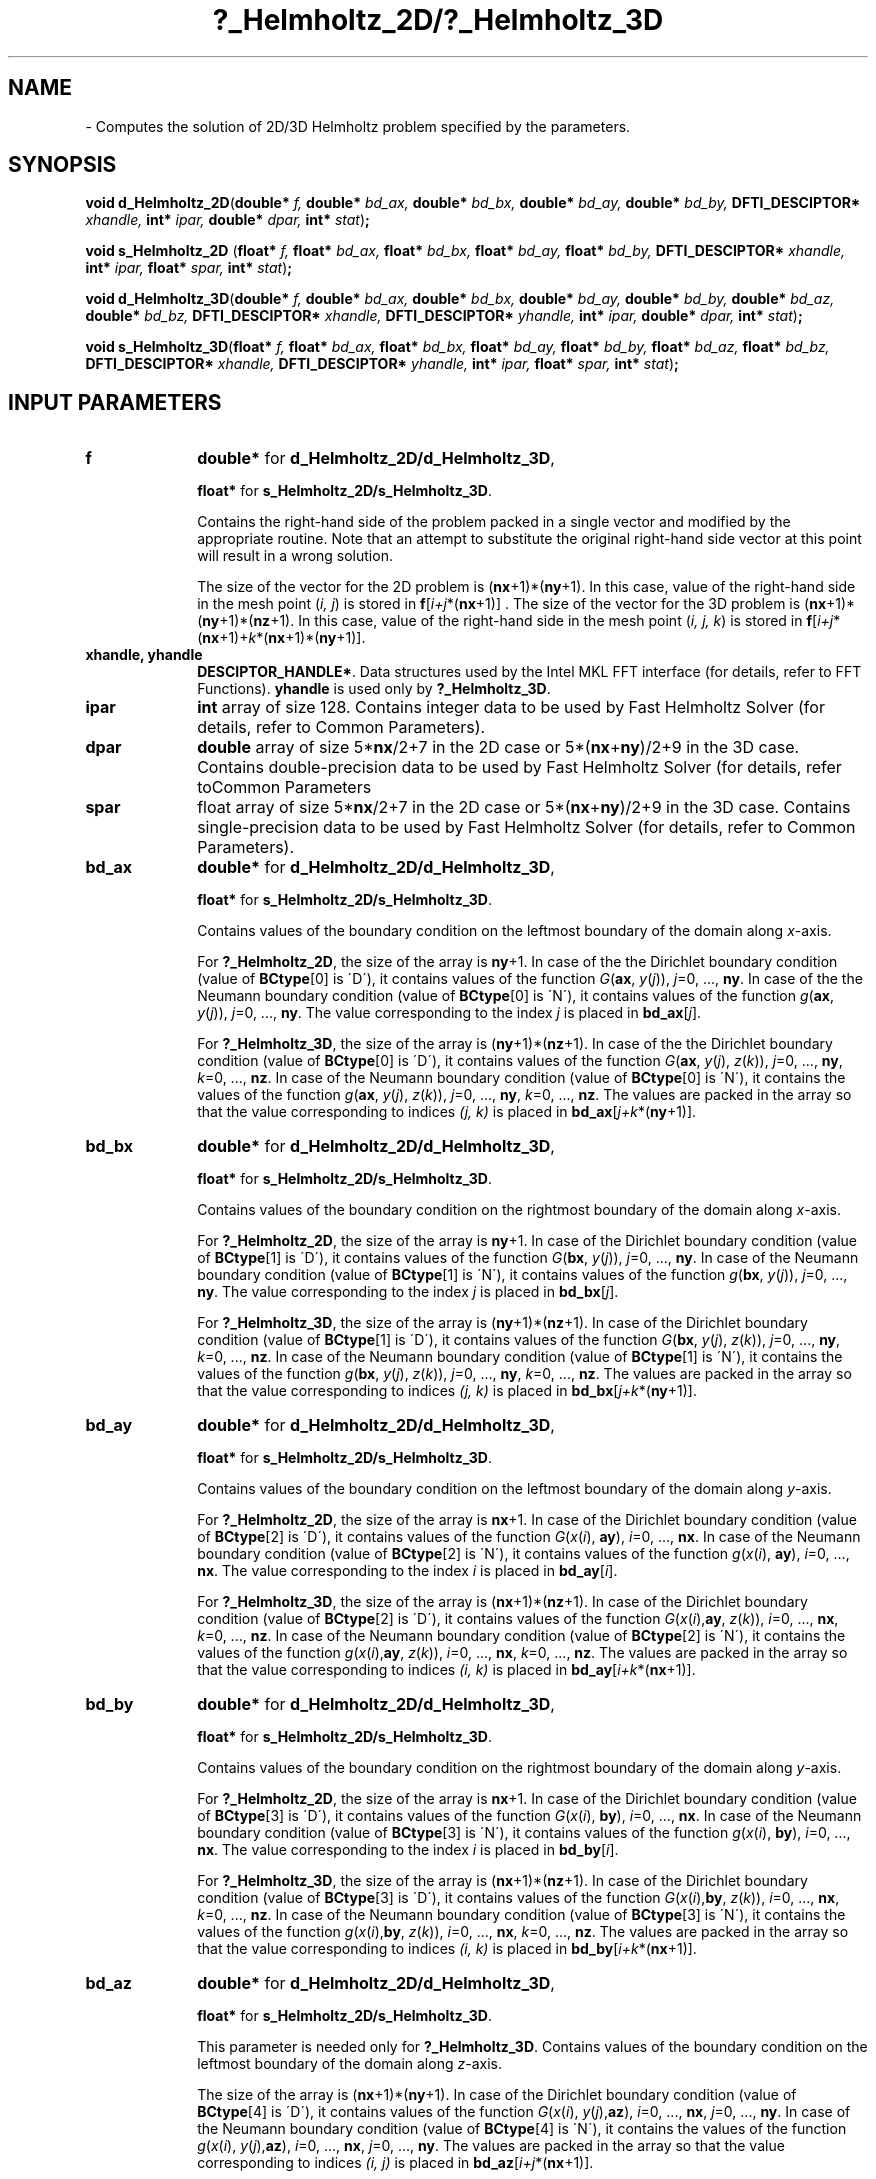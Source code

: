 .\" Copyright (c) 2002 \- 2008 Intel Corporation
.\" All rights reserved.
.\"
.TH ?\(ulHelmholtz\(ul2D/?\(ulHelmholtz\(ul3D 3 "Intel Corporation" "Copyright(C) 2002 \- 2008" "Intel(R) Math Kernel Library"
.SH NAME
\- Computes the solution of 2D/3D Helmholtz problem specified by the parameters.
.SH SYNOPSIS
.PP
\fBvoid d\(ulHelmholtz\(ul2D\fR(\fBdouble* \fR\fIf, \fR\fBdouble* \fR\fIbd\(ulax, \fR\fBdouble* \fR\fIbd\(ulbx, \fR\fBdouble* \fR\fIbd\(ulay, \fR\fBdouble* \fR\fIbd\(ulby, \fR\fBDFTI\(ulDESCIPTOR* \fR\fIxhandle, \fR\fBint* \fR\fIipar, \fR\fBdouble* \fR\fIdpar, \fR\fBint* \fR\fIstat\fR)\fB;\fR
.PP
\fBvoid s\(ulHelmholtz\(ul2D\fR (\fBfloat* \fR\fIf, \fR\fBfloat* \fR\fIbd\(ulax, \fR\fBfloat* \fR\fIbd\(ulbx, \fR\fBfloat* \fR\fIbd\(ulay, \fR\fBfloat* \fR\fIbd\(ulby, \fR\fBDFTI\(ulDESCIPTOR* \fR\fIxhandle, \fR\fBint* \fR\fIipar, \fR\fBfloat* \fR\fIspar, \fR\fBint* \fR\fIstat\fR)\fB;\fR
.PP
\fBvoid d\(ulHelmholtz\(ul3D\fR(\fBdouble* \fR\fIf, \fR\fBdouble* \fR\fIbd\(ulax, \fR\fBdouble* \fR\fIbd\(ulbx, \fR\fBdouble* \fR\fIbd\(ulay, \fR\fBdouble* \fR\fIbd\(ulby, \fR\fBdouble* \fR\fIbd\(ulaz, \fR\fBdouble* \fR\fIbd\(ulbz, \fR\fBDFTI\(ulDESCIPTOR* \fR\fIxhandle, \fR\fBDFTI\(ulDESCIPTOR* \fR\fIyhandle, \fR\fBint* \fR\fIipar, \fR\fBdouble* \fR\fIdpar, \fR\fBint* \fR\fIstat\fR)\fB;\fR
.PP
\fBvoid s\(ulHelmholtz\(ul3D\fR(\fBfloat* \fR\fIf, \fR\fBfloat* \fR\fIbd\(ulax, \fR\fBfloat* \fR\fIbd\(ulbx, \fR\fBfloat* \fR\fIbd\(ulay, \fR\fBfloat* \fR\fIbd\(ulby, \fR\fBfloat* \fR\fIbd\(ulaz, \fR\fBfloat* \fR\fIbd\(ulbz, \fR\fBDFTI\(ulDESCIPTOR* \fR\fIxhandle, \fR\fBDFTI\(ulDESCIPTOR* \fR\fIyhandle, \fR\fBint* \fR\fIipar, \fR\fBfloat* \fR\fIspar, \fR\fBint* \fR\fIstat\fR)\fB;\fR
.SH INPUT PARAMETERS

.TP 10
\fBf\fR
.NL
\fBdouble*\fR for \fBd\(ulHelmholtz\(ul2D/d\(ulHelmholtz\(ul3D\fR,
.IP
\fBfloat*\fR for \fBs\(ulHelmholtz\(ul2D/s\(ulHelmholtz\(ul3D\fR. 
.IP
Contains the right-hand side of the problem packed in a single vector and modified by the appropriate  routine. Note that an attempt to substitute the original right-hand side vector at this point will result in a wrong solution. 
.IP
The size of the vector for the 2D problem is (\fBnx\fR+1)*(\fBny\fR+1). In this case, value of the right-hand side in the mesh point (\fIi, j\fR) is stored in \fBf\fR[\fIi+j\fR*(\fBnx\fR+1)] . The size of the vector for the 3D problem is (\fBnx\fR+1)*(\fBny\fR+1)*(\fBnz\fR+1). In this case, value of the right-hand side in the mesh point (\fIi, j, k\fR) is stored in \fBf\fR[\fIi+j\fR*(\fBnx\fR+1)+\fIk\fR*(\fBnx\fR+1)*(\fBny\fR+1)]. 
.TP 10
\fBxhandle, yhandle\fR
.NL
\fBDESCIPTOR\(ulHANDLE*\fR. Data structures used by the Intel MKL FFT interface (for details, refer to FFT Functions). \fByhandle\fR is used only by \fB?\(ulHelmholtz\(ul3D\fR. 
.TP 10
\fBipar\fR
.NL
\fBint\fR array of size 128. Contains integer data to be used by Fast Helmholtz Solver (for details, refer to Common Parameters). 
.TP 10
\fBdpar\fR
.NL
\fBdouble\fR array of size 5*\fBnx\fR/2+7 in the 2D case or 5*(\fBnx\fR+\fBny\fR)/2+9 in the 3D case. Contains double-precision data to be used by Fast Helmholtz Solver (for details, refer toCommon Parameters
.TP 10
\fBspar\fR
.NL
float array of size 5*\fBnx\fR/2+7 in the 2D case or 5*(\fBnx\fR+\fBny\fR)/2+9 in the 3D case. Contains single-precision data to be used by Fast Helmholtz Solver (for details, refer to Common Parameters). 
.TP 10
\fBbd\(ulax\fR
.NL
\fBdouble*\fR for \fBd\(ulHelmholtz\(ul2D/d\(ulHelmholtz\(ul3D\fR, \fB\fR
.IP
\fBfloat*\fR for \fBs\(ulHelmholtz\(ul2D/s\(ulHelmholtz\(ul3D\fR. 
.IP
Contains values of the boundary condition on the leftmost boundary of the domain along \fIx\fR-axis. 
.IP
For \fB?\(ulHelmholtz\(ul2D\fR, the size of the array is \fBny\fR+1. In case of the the Dirichlet boundary condition (value of \fBBCtype\fR[0] is \'D\'), it contains values of the function \fIG\fR(\fBax\fR, \fIy\fR(\fIj\fR)), \fIj\fR=0, ..., \fBny\fR. In case of the the Neumann boundary condition (value of \fBBCtype\fR[0] is \'N\'), it contains values of the function \fIg\fR(\fBax\fR, \fIy\fR(\fIj\fR)), \fIj\fR=0, ..., \fBny\fR. The value corresponding to the index \fIj\fR is placed in \fBbd\(ulax\fR[\fIj\fR]. 
.IP
For \fB?\(ulHelmholtz\(ul3D\fR, the size of the array is (\fBny\fR+1)*(\fBnz\fR+1). In case of the the Dirichlet boundary condition (value of \fBBCtype\fR[0] is \'D\'), it contains values of the function \fIG\fR(\fBax\fR, \fIy\fR(\fIj\fR), \fIz\fR(\fIk\fR)), \fIj\fR=0, ..., \fBny\fR, \fIk\fR=0, ..., \fBnz\fR. In case of the Neumann boundary condition (value of \fBBCtype\fR[0] is \'N\'), it contains the values of the function \fIg\fR(\fBax\fR, \fIy\fR(\fIj\fR), \fIz\fR(\fIk\fR)), \fIj\fR=0, ..., \fBny\fR, \fIk\fR=0, ..., \fBnz\fR. The values are packed in the array so that the value corresponding to indices \fI(j, k)\fR is placed in \fBbd\(ulax\fR[\fIj+k\fR*(\fBny\fR+1)]. 
.TP 10
\fBbd\(ulbx\fR
.NL
\fBdouble*\fR for \fBd\(ulHelmholtz\(ul2D/d\(ulHelmholtz\(ul3D\fR, \fB\fR
.IP
\fBfloat*\fR for \fBs\(ulHelmholtz\(ul2D/s\(ulHelmholtz\(ul3D\fR. 
.IP
Contains values of the boundary condition on the rightmost boundary of the domain along \fIx\fR-axis. 
.IP
For \fB?\(ulHelmholtz\(ul2D\fR, the size of the array is \fBny\fR+1. In case of the Dirichlet boundary condition (value of \fBBCtype\fR[1] is \'D\'), it contains values of the function \fIG\fR(\fBbx\fR, \fIy\fR(\fIj\fR)), \fIj\fR=0, ..., \fBny\fR. In case of the Neumann boundary condition (value of \fBBCtype\fR[1] is \'N\'), it contains values of the function \fIg\fR(\fBbx\fR, \fIy\fR(\fIj\fR)), \fIj\fR=0, ..., \fBny\fR. The value corresponding to the index \fIj\fR is placed in \fBbd\(ulbx\fR[\fIj\fR]. 
.IP
For \fB?\(ulHelmholtz\(ul3D\fR, the size of the array is (\fBny\fR+1)*(\fBnz\fR+1). In case of the Dirichlet boundary condition (value of \fBBCtype\fR[1] is \'D\'), it contains values of the function \fIG\fR(\fBbx\fR, \fIy\fR(\fIj\fR), \fIz\fR(\fIk\fR)), \fIj\fR=0, ..., \fBny\fR, \fIk\fR=0, ..., \fBnz\fR. In case of the Neumann boundary condition (value of \fBBCtype\fR[1] is \'N\'), it contains the values of the function \fIg\fR(\fBbx\fR, \fIy\fR(\fIj\fR), \fIz\fR(\fIk\fR)), \fIj\fR=0, ..., \fBny\fR, \fIk\fR=0, ..., \fBnz\fR. The values are packed in the array so that the value corresponding to indices \fI(j, k)\fR is placed in \fBbd\(ulbx\fR[\fIj+k\fR*(\fBny\fR+1)]. 
.TP 10
\fBbd\(ulay\fR
.NL
\fBdouble*\fR for \fBd\(ulHelmholtz\(ul2D/d\(ulHelmholtz\(ul3D\fR, \fB\fR
.IP
\fBfloat*\fR for \fBs\(ulHelmholtz\(ul2D/s\(ulHelmholtz\(ul3D\fR. 
.IP
Contains values of the boundary condition on the leftmost boundary of the domain along \fIy\fR-axis. 
.IP
For \fB?\(ulHelmholtz\(ul2D\fR, the size of the array is \fBnx\fR+1. In case of the Dirichlet boundary condition (value of \fBBCtype\fR[2] is \'D\'), it contains values of the function \fIG\fR(\fIx\fR(\fIi\fR), \fBay\fR), \fIi\fR=0, ..., \fBnx\fR. In case of the Neumann boundary condition (value of \fBBCtype\fR[2] is \'N\'), it contains values of the function \fIg\fR(\fIx\fR(\fIi\fR), \fBay\fR), \fIi\fR=0, ..., \fBnx\fR. The value corresponding to the index \fIi\fR is placed in \fBbd\(ulay\fR[\fIi\fR]. 
.IP
For \fB?\(ulHelmholtz\(ul3D\fR, the size of the array is (\fBnx\fR+1)*(\fBnz\fR+1). In case of the Dirichlet boundary condition (value of \fBBCtype\fR[2] is \'D\'), it contains values of the function \fIG\fR(\fIx\fR(\fIi\fR),\fBay\fR, \fIz\fR(\fIk\fR)), \fIi\fR=0, ..., \fBnx\fR, \fIk\fR=0, ..., \fBnz\fR. In case of the Neumann boundary condition (value of \fBBCtype\fR[2] is \'N\'), it contains the values of the function \fIg\fR(\fIx\fR(\fIi\fR),\fBay\fR, \fIz\fR(\fIk\fR)), \fIi\fR=0, ..., \fBnx\fR, \fIk\fR=0, ..., \fBnz\fR. The values are packed in the array so that the value corresponding to indices \fI(i, k)\fR is placed in \fBbd\(ulay\fR[\fIi+k\fR*(\fBnx\fR+1)]. 
.TP 10
\fBbd\(ulby\fR
.NL
\fBdouble*\fR for \fBd\(ulHelmholtz\(ul2D/d\(ulHelmholtz\(ul3D\fR, \fB\fR
.IP
\fBfloat*\fR for \fBs\(ulHelmholtz\(ul2D/s\(ulHelmholtz\(ul3D\fR. 
.IP
Contains values of the boundary condition on the rightmost boundary of the domain along \fIy\fR-axis. 
.IP
For \fB?\(ulHelmholtz\(ul2D\fR, the size of the array is \fBnx\fR+1. In case of the Dirichlet boundary condition (value of \fBBCtype\fR[3] is \'D\'), it contains values of the function \fIG\fR(\fIx\fR(\fIi\fR), \fBby\fR), \fIi\fR=0, ..., \fBnx\fR. In case of the Neumann boundary condition (value of \fBBCtype\fR[3] is \'N\'), it contains values of the function \fIg\fR(\fIx\fR(\fIi\fR), \fBby\fR), \fIi\fR=0, ..., \fBnx\fR. The value corresponding to the index \fIi\fR is placed in \fBbd\(ulby\fR[\fIi\fR]. 
.IP
For \fB?\(ulHelmholtz\(ul3D\fR, the size of the array is (\fBnx\fR+1)*(\fBnz\fR+1). In case of the Dirichlet boundary condition (value of \fBBCtype\fR[3] is \'D\'), it contains values of the function \fIG\fR(\fIx\fR(\fIi\fR),\fBby\fR, \fIz\fR(\fIk\fR)), \fIi\fR=0, ..., \fBnx\fR, \fIk\fR=0, ..., \fBnz\fR. In case of the Neumann boundary condition (value of \fBBCtype\fR[3] is \'N\'), it contains the values of the function \fIg\fR(\fIx\fR(\fIi\fR),\fBby\fR, \fIz\fR(\fIk\fR)), \fIi\fR=0, ..., \fBnx\fR, \fIk\fR=0, ..., \fBnz\fR. The values are packed in the array so that the value corresponding to indices \fI(i, k)\fR is placed in \fBbd\(ulby\fR[\fIi+k\fR*(\fBnx\fR+1)]. 
.TP 10
\fBbd\(ulaz\fR
.NL
\fBdouble*\fR for \fBd\(ulHelmholtz\(ul2D/d\(ulHelmholtz\(ul3D\fR, 
.IP
\fBfloat*\fR for \fBs\(ulHelmholtz\(ul2D/s\(ulHelmholtz\(ul3D\fR. 
.IP
This parameter is needed only for \fB?\(ulHelmholtz\(ul3D\fR. Contains values of the boundary condition on the leftmost boundary of the domain along \fIz\fR-axis. 
.IP
The size of the array is (\fBnx\fR+1)*(\fBny\fR+1). In case of the Dirichlet boundary condition (value of \fBBCtype\fR[4] is \'D\'), it contains values of the function \fIG\fR(\fIx\fR(\fIi\fR), \fIy\fR(\fIj\fR),\fBaz\fR), \fIi\fR=0, ..., \fBnx\fR, \fIj\fR=0, ..., \fBny\fR. In case of the Neumann boundary condition (value of \fBBCtype\fR[4] is \'N\'), it contains the values of the function \fIg\fR(\fIx\fR(\fIi\fR), \fIy\fR(\fIj\fR),\fBaz\fR), \fIi\fR=0, ..., \fBnx\fR, \fIj\fR=0, ..., \fBny\fR. The values are packed in the array so that the value corresponding to indices \fI(i, j)\fR is placed in \fBbd\(ulaz\fR[\fIi+j\fR*(\fBnx\fR+1)]. 
.TP 10
\fBbd\(ulbz\fR
.NL
\fBdouble*\fR for \fBd\(ulHelmholtz\(ul2D/d\(ulHelmholtz\(ul3D\fR, \fB\fR
.IP
\fBfloat*\fR for \fBs\(ulHelmholtz\(ul2D/s\(ulHelmholtz\(ul3D\fR. 
.IP
This parameter is needed only for \fB?\(ulHelmholtz\(ul3D\fR. Contains values of the boundary condition on the rightmost boundary of the domain along \fIz\fR-axis. 
.IP
The size of the array is (\fBnx\fR+1)*(\fBny\fR+1). In case of the Dirichlet boundary condition (value of \fBBCtype\fR[5] is \'D\'), it contains values of the function \fIG\fR(\fIx\fR(\fIi\fR), \fIy\fR(\fIj\fR),\fBbz\fR), \fIi\fR=0, ..., \fBnx\fR, \fIj\fR=0, ..., \fBny\fR. In case of the Neumann boundary condition (value of \fBBCtype\fR[5] is \'N\'), it contains the values of the function \fIg\fR(\fIx\fR(\fIi\fR), \fIy\fR(\fIj\fR),\fBbz\fR), \fIi\fR=0, ..., \fBnx\fR, \fIj\fR=0, ..., \fBny\fR. The values are packed in the array so that the value corresponding to indices \fI(i, j)\fR is placed in \fBbd\(ulbz\fR[\fIi+j\fR*(\fBnx\fR+1)]. 
.PP
.B NOTE:
To avoid wrong computation results, do not change arrays \fBbd\(ulax\fR, \fBbd\(ulbx\fR, \fBbd\(ulay\fR, \fBbd\(ulby\fR, \fBbd\(ulaz\fR, \fBbd\(ulbz\fR between a call to the \fB?\(ulcommit\(ulHelmholtz\(ul2D/?\(ulcommit\(ulHelmholtz\(ul3D\fR routine and a subsequent call to the appropriate \fB?\(ulHelmholtz\(ul2D/?\(ulHelmholtz\(ul3D\fR routine. 
.SH OUTPUT PARAMETERS

.TP 10
\fBf\fR
.NL
On output, contains the approximate solution to the problem packed the same way as the right-hand side of the problem was packed on input. 
.TP 10
\fBxhandle, yhandle\fR
.NL
Data structures used by the Intel MKL FFT interface. 
.TP 10
\fBipar\fR
.NL
Contains integer data to be used by Fast Helmholtz Solver. Modified on output as explained in Common Parameters. 
.TP 10
\fBdpar\fR
.NL
Contains double-precision data to be used by Fast Helmholtz Solver. Modified on output as explained in Common Parameters
.TP 10
\fBspar\fR
.NL
Contains single-precision data to be used by Fast Helmholtz Solver. Modified on output as explained in Common Parameters. 
.TP 10
\fBstat\fR
.NL
\fBint*\fR. Routine completion status, which is also written to \fBipar[0]\fR. The status should be 0 to proceed to other PL routines. 
.SH RETURN VALUES
.PP

.TP 10
\fBstat\fR= 1
.NL
The routine completed without errors and produced some warnings. 
.TP 10
\fBstat\fR= 0
.NL
The routine successfully completed the task. 
.TP 10
\fBstat\fR= -2
.NL
The routine stopped because division by zero occurred. It usually happens if the data in the \fBdpar\fR or \fBspar\fR array was altered by mistake. 
.TP 10
\fBstat\fR= -3
.NL
The routine stopped because the  memory was insufficient to complete the computations. 
.TP 10
\fBstat\fR= -100
.NL
The routine stopped because an error in the user\'s data was found or the data in the \fBdpar\fR, \fBspar\fR or \fBipar\fR array was altered by mistake. 
.TP 10
\fBstat\fR= -1000
.NL
The routine stopped because of the Intel MKL FFT or TT interface error. 
.TP 10
\fBstat\fR= -10000
.NL
The routine stopped because the initialization failed to complete or the parameter \fBipar\fR[0] was altered by mistake. 
.TP 10
\fBstat\fR= -99999
.NL
The routine failed to complete the task because of a fatal error. 
